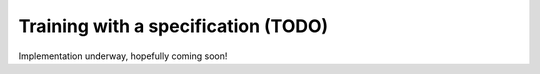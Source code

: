 Training with a specification (TODO)
====================================

Implementation underway, hopefully coming soon!
